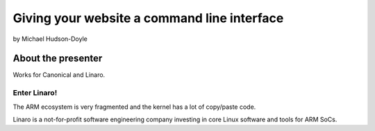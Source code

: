============================================
Giving your website a command line interface
============================================

by Michael Hudson-Doyle

About the presenter
===================

Works for Canonical and Linaro.

Enter Linaro!
--------------

The ARM ecosystem is very fragmented and the kernel has a lot of copy/paste code.

Linaro is a not-for-profit software engineering company investing in core Linux software and tools for ARM SoCs.

